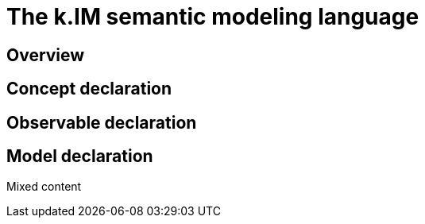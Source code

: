 = The k.IM semantic modeling language
:doctype: book

== Overview

== Concept declaration

[#section-kim-observables]
== Observable declaration

== Model declaration

Mixed content